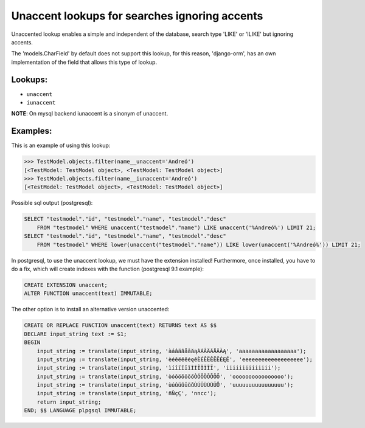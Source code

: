 Unaccent lookups for searches ignoring accents
==============================================

Unaccented lookup enables a simple and independent of the database, search type 'LIKE' or 
'ILIKE' but ignoring accents.

The 'models.CharField' by default does not support this lookup, for this reason, 'django-orm', 
has an own implementation of the field that allows this type of lookup.

Lookups:
^^^^^^^^

* ``unaccent``
* ``iunaccent``

**NOTE**: On mysql backend iunaccent is a sinonym of unaccent.

Examples:
^^^^^^^^^

This is an example of using this lookup:

.. code-block:: python
    
    >>> TestModel.objects.filter(name__unaccent='Andreó')
    [<TestModel: TestModel object>, <TestModel: TestModel object>]
    >>> TestModel.objects.filter(name__iunaccent='Andreó')
    [<TestModel: TestModel object>, <TestModel: TestModel object>]


Possible sql output (postgresql):

.. code-block:: sql

    SELECT "testmodel"."id", "testmodel"."name", "testmodel"."desc" 
        FROM "testmodel" WHERE unaccent("testmodel"."name") LIKE unaccent('%Andreó%') LIMIT 21;
    SELECT "testmodel"."id", "testmodel"."name", "testmodel"."desc" 
        FROM "testmodel" WHERE lower(unaccent("testmodel"."name")) LIKE lower(unaccent('%Andreó%')) LIMIT 21;


In postgresql, to use the unaccent lookup, we must have the extension installed! 
Furthermore, once installed,  you have to do a fix, which will create indexes 
with the function (postgresql 9.1 example):

.. code-block:: sql
    
    CREATE EXTENSION unaccent;
    ALTER FUNCTION unaccent(text) IMMUTABLE;

The other option is to install an alternative version unaccented:

.. code-block:: sql

    CREATE OR REPLACE FUNCTION unaccent(text) RETURNS text AS $$ 
    DECLARE input_string text := $1; 
    BEGIN 
        input_string := translate(input_string, 'àáâäãåāăąÀÁÂÄÃÅĀĂĄ', 'aaaaaaaaaaaaaaaaaa'); 
        input_string := translate(input_string, 'èéêëēĕėęěÈÉÊËÊĒĔĖĘĚ', 'eeeeeeeeeeeeeeeeeee'); 
        input_string := translate(input_string, 'ìíîïĩīĭÌÍÎÏĨĪĬ', 'iiiiiiiiiiiiii'); 
        input_string := translate(input_string, 'òóôöõōŏőÒÓÔÖÕŌŎŐ', 'oooooooooooooooo'); 
        input_string := translate(input_string, 'ùúûüũūŭůÙÚÛÜŨŪŬŮ', 'uuuuuuuuuuuuuuuu'); 
        input_string := translate(input_string, 'ñÑçÇ', 'nncc'); 
        return input_string; 
    END; $$ LANGUAGE plpgsql IMMUTABLE;
